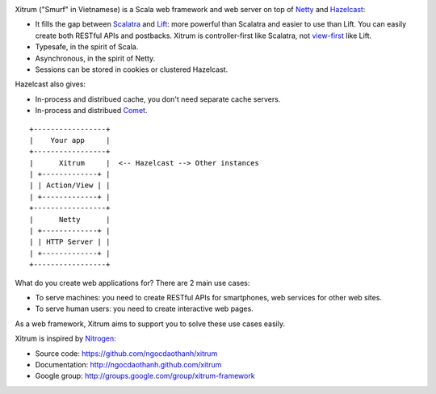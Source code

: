.. image:: http://www.bdoubliees.com/journalspirou/sfigures6/schtroumpfs/s3.jpg

Xitrum ("Smurf" in Vietnamese) is a Scala web framework and web server on top of
`Netty <http://www.jboss.org/netty>`_ and `Hazelcast <http://www.hazelcast.com/>`_:

* It fills the gap between `Scalatra <https://github.com/scalatra/scalatra>`_
  and `Lift <http://liftweb.net/>`_: more powerful than Scalatra and easier to
  use than Lift. You can easily create both RESTful APIs and postbacks. Xitrum
  is controller-first like Scalatra, not
  `view-first <http://www.assembla.com/wiki/show/liftweb/View_First>`_ like Lift.
* Typesafe, in the spirit of Scala.
* Asynchronous, in the spirit of Netty.
* Sessions can be stored in cookies or clustered Hazelcast.

Hazelcast also gives:

* In-process and distribued cache, you don't need separate cache servers.
* In-process and distribued `Comet <http://en.wikipedia.org/wiki/Comet_(programming)>`_.

::

  +-----------------+
  |    Your app     |
  +-----------------+
  |      Xitrum     |  <-- Hazelcast --> Other instances
  | +-------------+ |
  | | Action/View | |
  | +-------------+ |
  +-----------------+
  |      Netty      |
  | +-------------+ |
  | | HTTP Server | |
  | +-------------+ |
  +-----------------+

What do you create web applications for? There are 2 main use cases:

* To serve machines: you need to create RESTful APIs for smartphones, web services
  for other web sites.
* To serve human users: you need to create interactive web pages.

As a web framework, Xitrum aims to support you to solve these use cases easily.

Xitrum is inspired by `Nitrogen <http://nitrogenproject.com/>`_:

* Source code: https://github.com/ngocdaothanh/xitrum
* Documentation: http://ngocdaothanh.github.com/xitrum
* Google group: http://groups.google.com/group/xitrum-framework
